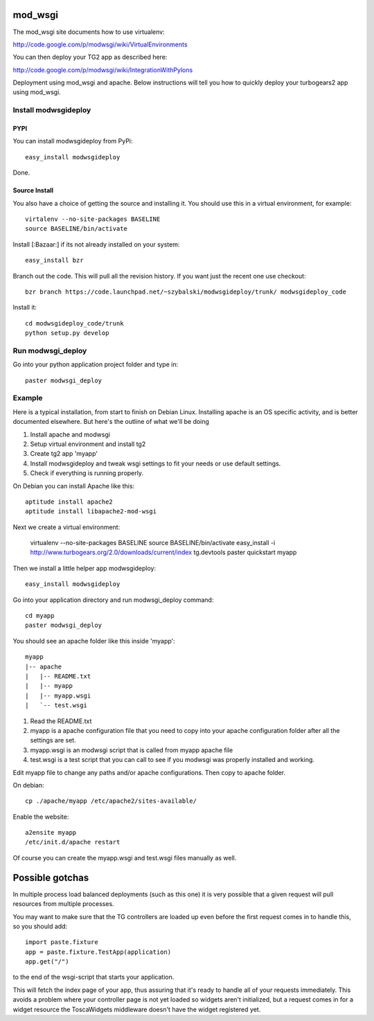 mod_wsgi
==========

The mod_wsgi site documents how to use virtualenv:

http://code.google.com/p/modwsgi/wiki/VirtualEnvironments

You can then deploy your TG2 app as described here:

http://code.google.com/p/modwsgi/wiki/IntegrationWithPylons


Deployment using mod_wsgi and apache. Below instructions will tell you how to quickly deploy your turbogears2 app using mod_wsgi.

Install modwsgideploy
---------------------

PYPI
~~~~

You can install modwsgideploy from PyPi::

 easy_install modwsgideploy

Done.

Source Install
~~~~~~~~~~~~~~

You also have a choice of getting the source and installing it.
You should use this in a virtual environment, for example::

 virtalenv --no-site-packages BASELINE
 source BASELINE/bin/activate

Install [:Bazaar:] if its not already installed on your system::

 easy_install bzr

Branch out the code. This will pull all the revision history. If you want just the recent one use checkout::

 bzr branch https://code.launchpad.net/~szybalski/modwsgideploy/trunk/ modwsgideploy_code

Install it::

 cd modwsgideploy_code/trunk
 python setup.py develop

Run modwsgi_deploy 
------------------

Go into your python application project folder and type in::

 paster modwsgi_deploy


Example
-------

Here is a typical installation, from start to finish on Debian Linux. Installing apache is an OS specific activity, and is better documented elsewhere. But here's the outline of what we'll be doing

1) Install apache and modwsgi
2) Setup virtual environment and install tg2
3) Create tg2 app 'myapp'
4) Install modwsgideploy and tweak wsgi settings to fit your needs or use default settings.
5) Check if everything is running properly.

On Debian you can install Apache like this::

 aptitude install apache2
 aptitude install libapache2-mod-wsgi

Next we create a virtual environment: 

 virtualenv --no-site-packages BASELINE
 source BASELINE/bin/activate
 easy_install -i http://www.turbogears.org/2.0/downloads/current/index tg.devtools
 paster quickstart myapp

 
Then we install a little helper app modwsgideploy::

 easy_install modwsgideploy

Go into your application directory and run modwsgi_deploy command::

 cd myapp
 paster modwsgi_deploy

You should see an apache folder like this inside 'myapp'::

 myapp
 |-- apache
 |   |-- README.txt
 |   |-- myapp
 |   |-- myapp.wsgi
 |   `-- test.wsgi
 

1. Read the README.txt
2. myapp is a apache configuration file that you need to copy into your apache configuration folder after all the settings are set.
3. myapp.wsgi is an modwsgi script that is called from myapp apache file
4. test.wsgi is a test script that you can call to see if you modwsgi was properly installed and working.

Edit myapp file to change any paths and/or apache configurations. Then copy to apache folder. 

On debian::

 cp ./apache/myapp /etc/apache2/sites-available/

Enable the website::

 a2ensite myapp
 /etc/init.d/apache restart

Of course you can create the myapp.wsgi and test.wsgi files manually as well. 

Possible gotchas  
====================

In multiple process load balanced deployments (such as this one) it is very possible that a given request will pull resources from multiple processes.  

You may want to make sure that the TG controllers are loaded up even 
before the first request comes in to handle this, so you should add::

  import paste.fixture
  app = paste.fixture.TestApp(application)
  app.get("/")

to the end of the wsgi-script that starts your application.  
    
This will fetch the index page of your app, thus assuring that it's ready to handle all of your requests immediately.  This avoids a problem where your controller page is not yet  loaded so widgets aren't initialized, but a request comes in for a widget resource the ToscaWidgets middleware doesn't have the widget registered yet. 